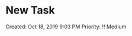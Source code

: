 * New Task
  :PROPERTIES:
  :CUSTOM_ID: new-task
  :END:

Created: Oct 18, 2019 9:03 PM Priority: !! Medium
